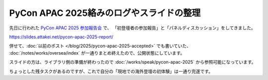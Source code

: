 PyCon APAC 2025絡みのログやスライドの整理
=========================================

.. post:: 2025-04-05
   :category: Tech
   :tags: Python,PyCon

先日に行われた `PyCon APAC 2025 参加報告会 <https://pyconjp.connpass.com/event/349628/>`_ で、
「初登壇者の参加報告」と「パネルディスカッション」をしてきました。

.. container:: flex justify-center internal-presentation ar-16-9

   .. oembed:: https://slides.attakei.net/pycon-apac-2025-report/

https://slides.attakei.net/pycon-apac-2025-report/

併せて、:doc:`以前のポスト </blog/2025/pycon-apac-2025-accepted>` でも書いていた、
:doc:`/notes/works/oversea/index` が一通りまとめ終えたので、公開状態にしています。

スライドの方は、ライブラリ側の準備が終わったので :doc:`/works/speak/pycon-apac-2025` から参照可能になっています。

ちょっとした残タスクがあるのですが、これで自分の「現地での海外登壇の初体験」は一通り完遂です。
